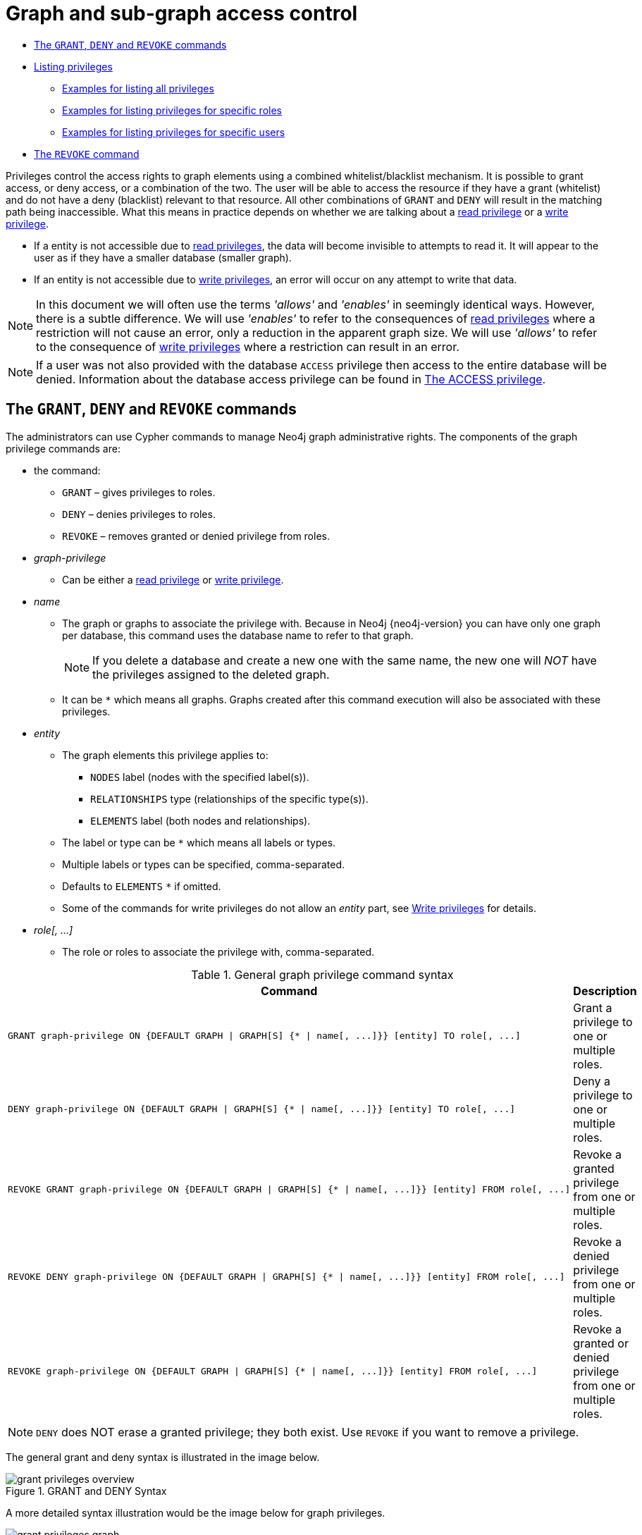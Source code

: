 [[administration-security-subgraph]]
= Graph and sub-graph access control
:description: This section explains how to use Cypher to manage privileges for Neo4j role-based access control and fine-grained security. 


* xref:administration/security/subgraph.adoc#administration-security-subgraph-introduction[The `GRANT`, `DENY` and `REVOKE` commands]
* xref:administration/security/subgraph.adoc#administration-security-subgraph-show[Listing privileges]
** xref:administration/security/subgraph.adoc#administration-security-subgraph-show-all[Examples for listing all privileges]
** xref:administration/security/subgraph.adoc#administration-security-subgraph-show-roles[Examples for listing privileges for specific roles]
** xref:administration/security/subgraph.adoc#administration-security-subgraph-show-users[Examples for listing privileges for specific users]
* xref:administration/security/subgraph.adoc#administration-security-subgraph-revoke[The `REVOKE` command]


Privileges control the access rights to graph elements using a combined whitelist/blacklist mechanism.
It is possible to grant access, or deny access, or a combination of the two.
The user will be able to access the resource if they have a grant (whitelist) and do not have a deny (blacklist) relevant to that resource.
All other combinations of `GRANT` and `DENY` will result in the matching path being inaccessible.
What this means in practice depends on whether we are talking about a xref:administration/security/reads.adoc[read privilege] or a xref:administration/security/writes.adoc[write privilege].

* If a entity is not accessible due to xref:administration/security/reads.adoc[read privileges], the data will become invisible to attempts to read it.
  It will appear to the user as if they have a smaller database (smaller graph).
* If an entity is not accessible due to xref:administration/security/writes.adoc[write privileges], an error will occur on any attempt to write that data.


[NOTE]
====
In this document we will often use the terms _'allows'_ and _'enables'_ in seemingly identical ways. However, there is a subtle difference.
We will use _'enables'_ to refer to the consequences of xref:administration/security/reads.adoc[read privileges] where a restriction will not cause an error,
only a reduction in the apparent graph size. We will use _'allows'_ to refer to the consequence of xref:administration/security/writes.adoc[write privileges]
where a restriction can result in an error.


====

[NOTE]
====
If a user was not also provided with the database `ACCESS` privilege then access to the entire database will be denied.
Information about the database access privilege can be found in xref:administration/security/administration.adoc#administration-security-administration-database-access[The ACCESS privilege].


====

[role=enterprise-edition]
[[administration-security-subgraph-introduction]]
== The `GRANT`, `DENY` and `REVOKE` commands

// tag::neo4j-cypher-docs/docs/dev/ql/administration/security/grant-deny-syntax.asciidoc[]
// tag::include-neo4j-documentation[]
The administrators can use Cypher commands to manage Neo4j graph administrative rights.
The components of the graph privilege commands are:

* the command:
** `GRANT` – gives privileges to roles.
** `DENY` – denies privileges to roles.
** `REVOKE` – removes granted or denied privilege from roles.

* _graph-privilege_
** Can be either a xref:administration/security/reads.adoc[read privilege] or xref:administration/security/writes.adoc[write privilege].

* _name_
** The graph or graphs to associate the privilege with.
Because in Neo4j {neo4j-version} you can have only one graph per database, this command uses the database name to refer to that graph.
+
[NOTE]
====
If you delete a database and create a new one with the same name, the new one will _NOT_ have the privileges assigned to the deleted graph.
====
** It can be `+*+` which means all graphs.
Graphs created after this command execution will also be associated with these privileges.

* _entity_
** The graph elements this privilege applies to:
*** `NODES` label (nodes with the specified label(s)).
*** `RELATIONSHIPS` type (relationships of the specific type(s)).
*** `ELEMENTS` label (both nodes and relationships).
** The label or type can be `+*+` which means all labels or types.
** Multiple labels or types can be specified, comma-separated.
** Defaults to `ELEMENTS` `+*+` if omitted.
** Some of the commands for write privileges do not allow an _entity_ part, see  xref:administration/security/writes.adoc[Write privileges] for details.

* _role[, ...]_
** The role or roles to associate the privilege with, comma-separated.

.General graph privilege command syntax
[options="header", width="100%", cols="3a,2"]
|===
| Command | Description

| [source, cypher, role=noplay]
GRANT graph-privilege ON {DEFAULT GRAPH \| GRAPH[S] {* \| name[, ...]}} [entity] TO role[, ...]
| Grant a privilege to one or multiple roles.

| [source, cypher, role=noplay]
DENY graph-privilege ON {DEFAULT GRAPH \| GRAPH[S] {* \| name[, ...]}} [entity] TO role[, ...]
| Deny a privilege to one or multiple roles.

| [source, cypher, role=noplay]
REVOKE GRANT graph-privilege ON {DEFAULT GRAPH \| GRAPH[S] {* \| name[, ...]}} [entity] FROM role[, ...]
| Revoke a granted privilege from one or multiple roles.

| [source, cypher, role=noplay]
REVOKE DENY graph-privilege ON {DEFAULT GRAPH \| GRAPH[S] {* \| name[, ...]}} [entity] FROM role[, ...]
| Revoke a denied privilege from one or multiple roles.

| [source, cypher, role=noplay]
REVOKE graph-privilege ON {DEFAULT GRAPH \| GRAPH[S] {* \| name[, ...]}} [entity] FROM role[, ...]
| Revoke a granted or denied privilege from one or multiple roles.
|===


[NOTE]
====
`DENY` does NOT erase a granted privilege; they both exist.
Use `REVOKE` if you want to remove a privilege.
====
// end::include-neo4j-documentation[]
// end::neo4j-cypher-docs/docs/dev/ql/administration/security/grant-deny-syntax.asciidoc[]

The general grant and deny syntax is illustrated in the image below.

image::grant-privileges-overview.png[title="GRANT and DENY Syntax"]

A more detailed syntax illustration would be the image below for graph privileges.

image::grant-privileges-graph.png[title="Syntax of GRANT and DENY Graph Privileges. The `{` and `}` are part of the syntax and not used for grouping."]

The below image shows the hierarchy between the different graph privileges.

image::privilege-hierarchy-graph.png[title="Graph privileges hierarchy"]

[role=enterprise-edition]
[[administration-security-subgraph-show]]
== Listing privileges

Available privileges can be displayed using the different `SHOW PRIVILEGES` commands.

// tag::neo4j-cypher-docs/docs/dev/ql/administration/security/show-privileges-syntax.asciidoc[]
// tag::include-neo4j-documentation[]
.Show privileges command syntax
[options="header", width="100%", cols="3a,2"]
|===
| Command | Description

| [source, cypher, role=noplay]
SHOW [ALL] PRIVILEGE[S] [AS [REVOKE] COMMAND[S]]
    [YIELD { * \| field[, ...] } [ORDER BY field[, ...]] [SKIP n] [LIMIT n]]
    [WHERE expression]
    [RETURN field[, ...] [ORDER BY field[, ...]] [SKIP n] [LIMIT n]]
| List all privileges.

| [source, cypher, role=noplay]
SHOW ROLE[S] name[, ...] PRIVILEGE[S] [AS [REVOKE] COMMAND[S]]
    [YIELD { * \| field[, ...] } [ORDER BY field[, ...]] [SKIP n] [LIMIT n]]
    [WHERE expression]
    [RETURN field[, ...] [ORDER BY field[, ...]] [SKIP n] [LIMIT n]]
| List privileges for a specific role.

| [source, cypher, role=noplay]
SHOW USER[S] [name[, ...]] PRIVILEGE[S] [AS [REVOKE] COMMAND[S]]
    [YIELD { * \| field[, ...] } [ORDER BY field[, ...]] [SKIP n] [LIMIT n]]
    [WHERE expression]
    [RETURN field[, ...] [ORDER BY field[, ...]] [SKIP n] [LIMIT n]]
| List privileges for a specific user, or the current user.

|===
// end::include-neo4j-documentation[]
// end::neo4j-cypher-docs/docs/dev/ql/administration/security/show-privileges-syntax.asciidoc[]

When using the `RETURN` clause, the `YIELD` clause is mandatory and may not be omitted.

[[administration-security-subgraph-show-all]]
=== Examples for listing all privileges

Available privileges for all roles can be displayed using `SHOW PRIVILEGES`.

// tag::neo4j-cypher-docs/docs/dev/ql/administration/security/show-all-privileges-syntax.asciidoc[]
// tag::include-neo4j-documentation[]
.Command syntax
[source, cypher, role=noplay]
-----
SHOW [ALL] PRIVILEGE[S] [AS [REVOKE] COMMAND[S]]
    [WHERE expression]

SHOW [ALL] PRIVILEGE[S] [AS [REVOKE] COMMAND[S]]
    YIELD { * | field[, ...] } [ORDER BY field[, ...]] [SKIP n] [LIMIT n]
    [WHERE expression]
    [RETURN field[, ...] [ORDER BY field[, ...]] [SKIP n] [LIMIT n]]
-----
// end::include-neo4j-documentation[]
// end::neo4j-cypher-docs/docs/dev/ql/administration/security/show-all-privileges-syntax.asciidoc[]


.Query
[source, cypher]
----
SHOW PRIVILEGES
----

Lists all privileges for all roles.
The table contains columns describing the privilege:

* `access`: whether the privilege is granted or denied
* `action`: which type of privilege this is: traverse, read, match, write, a database privilege, a dbms privilege or admin
* `resource`: what type of scope this privilege applies to: the entire dbms, a database, a graph or sub-graph access
* `graph`: the specific database or graph this privilege applies to
* `segment`: for sub-graph access control, this describes the scope in terms of labels or relationship types
* `role`: the role the privilege is granted to


.Result
[role="queryresult",options="header,footer",cols="6*<m"]
|===
| +access+ | +action+ | +resource+ | +graph+ | +segment+ | +role+
| +"GRANTED"+ | +"execute"+ | +"database"+ | +"*"+ | +"FUNCTION(*)"+ | +"PUBLIC"+
| +"GRANTED"+ | +"execute"+ | +"database"+ | +"*"+ | +"PROCEDURE(*)"+ | +"PUBLIC"+
| +"GRANTED"+ | +"access"+ | +"database"+ | +"DEFAULT"+ | +"database"+ | +"PUBLIC"+
| +"GRANTED"+ | +"match"+ | +"all_properties"+ | +"*"+ | +"NODE(*)"+ | +"admin"+
| +"GRANTED"+ | +"write"+ | +"graph"+ | +"*"+ | +"NODE(*)"+ | +"admin"+
| +"GRANTED"+ | +"match"+ | +"all_properties"+ | +"*"+ | +"RELATIONSHIP(*)"+ | +"admin"+
| +"GRANTED"+ | +"write"+ | +"graph"+ | +"*"+ | +"RELATIONSHIP(*)"+ | +"admin"+
| +"GRANTED"+ | +"access"+ | +"database"+ | +"*"+ | +"database"+ | +"admin"+
| +"GRANTED"+ | +"admin"+ | +"database"+ | +"*"+ | +"database"+ | +"admin"+
| +"GRANTED"+ | +"constraint"+ | +"database"+ | +"*"+ | +"database"+ | +"admin"+
| +"GRANTED"+ | +"index"+ | +"database"+ | +"*"+ | +"database"+ | +"admin"+
| +"GRANTED"+ | +"token"+ | +"database"+ | +"*"+ | +"database"+ | +"admin"+
| +"GRANTED"+ | +"match"+ | +"all_properties"+ | +"*"+ | +"NODE(*)"+ | +"architect"+
| +"GRANTED"+ | +"write"+ | +"graph"+ | +"*"+ | +"NODE(*)"+ | +"architect"+
| +"GRANTED"+ | +"match"+ | +"all_properties"+ | +"*"+ | +"RELATIONSHIP(*)"+ | +"architect"+
| +"GRANTED"+ | +"write"+ | +"graph"+ | +"*"+ | +"RELATIONSHIP(*)"+ | +"architect"+
| +"GRANTED"+ | +"access"+ | +"database"+ | +"*"+ | +"database"+ | +"architect"+
| +"GRANTED"+ | +"constraint"+ | +"database"+ | +"*"+ | +"database"+ | +"architect"+
| +"GRANTED"+ | +"index"+ | +"database"+ | +"*"+ | +"database"+ | +"architect"+
| +"GRANTED"+ | +"token"+ | +"database"+ | +"*"+ | +"database"+ | +"architect"+
| +"GRANTED"+ | +"match"+ | +"all_properties"+ | +"*"+ | +"NODE(*)"+ | +"editor"+
| +"GRANTED"+ | +"write"+ | +"graph"+ | +"*"+ | +"NODE(*)"+ | +"editor"+
| +"GRANTED"+ | +"match"+ | +"all_properties"+ | +"*"+ | +"RELATIONSHIP(*)"+ | +"editor"+
| +"GRANTED"+ | +"write"+ | +"graph"+ | +"*"+ | +"RELATIONSHIP(*)"+ | +"editor"+
| +"GRANTED"+ | +"access"+ | +"database"+ | +"*"+ | +"database"+ | +"editor"+
| +"DENIED"+ | +"access"+ | +"database"+ | +"neo4j"+ | +"database"+ | +"noAccessUsers"+
| +"GRANTED"+ | +"match"+ | +"all_properties"+ | +"*"+ | +"NODE(*)"+ | +"publisher"+
| +"GRANTED"+ | +"write"+ | +"graph"+ | +"*"+ | +"NODE(*)"+ | +"publisher"+
| +"GRANTED"+ | +"match"+ | +"all_properties"+ | +"*"+ | +"RELATIONSHIP(*)"+ | +"publisher"+
| +"GRANTED"+ | +"write"+ | +"graph"+ | +"*"+ | +"RELATIONSHIP(*)"+ | +"publisher"+
| +"GRANTED"+ | +"access"+ | +"database"+ | +"*"+ | +"database"+ | +"publisher"+
| +"GRANTED"+ | +"token"+ | +"database"+ | +"*"+ | +"database"+ | +"publisher"+
| +"GRANTED"+ | +"match"+ | +"all_properties"+ | +"*"+ | +"NODE(*)"+ | +"reader"+
| +"GRANTED"+ | +"match"+ | +"all_properties"+ | +"*"+ | +"RELATIONSHIP(*)"+ | +"reader"+
| +"GRANTED"+ | +"access"+ | +"database"+ | +"*"+ | +"database"+ | +"reader"+
| +"GRANTED"+ | +"access"+ | +"database"+ | +"neo4j"+ | +"database"+ | +"regularUsers"+
6+d|Rows: 36
|===

ifndef::nonhtmloutput[]
[subs="none"]
++++
<formalpara role="cypherconsole">
<title>Try this query live</title>
<para><database><![CDATA[
CREATE USER jake SET PASSWORD 'abc123' CHANGE NOT REQUIRED SET STATUS ACTIVE
CREATE USER joe SET PASSWORD 'abc123' CHANGE NOT REQUIRED SET STATUS ACTIVE
CREATE ROLE regularUsers
CREATE ROLE noAccessUsers
GRANT ROLE regularUsers TO jake
GRANT ROLE noAccessUsers TO joe
GRANT ACCESS ON DATABASE neo4j TO regularUsers
DENY ACCESS ON DATABASE neo4j TO noAccessUsers

]]></database><command><![CDATA[
SHOW PRIVILEGES
]]></command></para></formalpara>
++++
endif::nonhtmloutput[]

It is also possible to filter and sort the results by using `YIELD`, `ORDER BY` and `WHERE`.


.Query
[source, cypher]
----
SHOW PRIVILEGES YIELD role, access, action, segment ORDER BY action WHERE role = 'admin' 
----

In this example:

* The number of columns returned has been reduced with the `YIELD` clause.
* The order of the returned columns has been changed.
* The results have been filtered to only return the `admin` role using a `WHERE` clause.
* The results are ordered by the `action` column using `ORDER BY`.

`SKIP` and `LIMIT` can also be used to paginate the results.


.Result
[role="queryresult",options="header,footer",cols="4*<m"]
|===
| +role+ | +access+ | +action+ | +segment+
| +"admin"+ | +"GRANTED"+ | +"access"+ | +"database"+
| +"admin"+ | +"GRANTED"+ | +"admin"+ | +"database"+
| +"admin"+ | +"GRANTED"+ | +"constraint"+ | +"database"+
| +"admin"+ | +"GRANTED"+ | +"index"+ | +"database"+
| +"admin"+ | +"GRANTED"+ | +"match"+ | +"NODE(*)"+
| +"admin"+ | +"GRANTED"+ | +"match"+ | +"RELATIONSHIP(*)"+
| +"admin"+ | +"GRANTED"+ | +"token"+ | +"database"+
| +"admin"+ | +"GRANTED"+ | +"write"+ | +"NODE(*)"+
| +"admin"+ | +"GRANTED"+ | +"write"+ | +"RELATIONSHIP(*)"+
4+d|Rows: 9
|===

ifndef::nonhtmloutput[]
[subs="none"]
++++
<formalpara role="cypherconsole">
<title>Try this query live</title>
<para><database><![CDATA[
CREATE USER jake SET PASSWORD 'abc123' CHANGE NOT REQUIRED SET STATUS ACTIVE
CREATE USER joe SET PASSWORD 'abc123' CHANGE NOT REQUIRED SET STATUS ACTIVE
CREATE ROLE regularUsers
CREATE ROLE noAccessUsers
GRANT ROLE regularUsers TO jake
GRANT ROLE noAccessUsers TO joe
GRANT ACCESS ON DATABASE neo4j TO regularUsers
DENY ACCESS ON DATABASE neo4j TO noAccessUsers

]]></database><command><![CDATA[
SHOW PRIVILEGES YIELD role, access, action, segment ORDER BY action WHERE role = 'admin' 
]]></command></para></formalpara>
++++
endif::nonhtmloutput[]

`WHERE` can be used without `YIELD`


.Query
[source, cypher]
----
SHOW PRIVILEGES WHERE graph <> '*' 
----

In this example, the `WHERE` clause is used to filter privileges down to those that target specific graphs only.

.Result
[role="queryresult",options="header,footer",cols="6*<m"]
|===
| +access+ | +action+ | +graph+ | +resource+ | +role+ | +segment+
| +"GRANTED"+ | +"access"+ | +"DEFAULT"+ | +"database"+ | +"PUBLIC"+ | +"database"+
| +"DENIED"+ | +"access"+ | +"neo4j"+ | +"database"+ | +"noAccessUsers"+ | +"database"+
| +"GRANTED"+ | +"access"+ | +"neo4j"+ | +"database"+ | +"regularUsers"+ | +"database"+
6+d|Rows: 3
|===

ifndef::nonhtmloutput[]
[subs="none"]
++++
<formalpara role="cypherconsole">
<title>Try this query live</title>
<para><database><![CDATA[
CREATE USER jake SET PASSWORD 'abc123' CHANGE NOT REQUIRED SET STATUS ACTIVE
CREATE USER joe SET PASSWORD 'abc123' CHANGE NOT REQUIRED SET STATUS ACTIVE
CREATE ROLE regularUsers
CREATE ROLE noAccessUsers
GRANT ROLE regularUsers TO jake
GRANT ROLE noAccessUsers TO joe
GRANT ACCESS ON DATABASE neo4j TO regularUsers
DENY ACCESS ON DATABASE neo4j TO noAccessUsers

]]></database><command><![CDATA[
SHOW PRIVILEGES WHERE graph <> '*' 
]]></command></para></formalpara>
++++
endif::nonhtmloutput[]

Aggregations in the `RETURN` clause can be used to group privileges. In this case, by user and granted / denied.


.Query
[source, cypher]
----
SHOW PRIVILEGES YIELD * RETURN role, access, collect([graph, resource, segment, action]) as privileges
----

.Result
[role="queryresult",options="header,footer",cols="3*<m"]
|===
| +role+ | +access+ | +privileges+
| +"PUBLIC"+ | +"GRANTED"+ | +[["*","database","FUNCTION(*)","execute"],["*","database","PROCEDURE(*)","execute"],["DEFAULT","database","database","access"]]+
| +"admin"+ | +"GRANTED"+ | +[["*","all_properties","NODE(*)","match"],["*","graph","NODE(*)","write"],["*","all_properties","RELATIONSHIP(*)","match"],["*","graph","RELATIONSHIP(*)","write"],["*","database","database","access"],["*","database","database","admin"],["*","database","database","constraint"],["*","database","database","index"],["*","database","database","token"]]+
| +"architect"+ | +"GRANTED"+ | +[["*","all_properties","NODE(*)","match"],["*","graph","NODE(*)","write"],["*","all_properties","RELATIONSHIP(*)","match"],["*","graph","RELATIONSHIP(*)","write"],["*","database","database","access"],["*","database","database","constraint"],["*","database","database","index"],["*","database","database","token"]]+
| +"editor"+ | +"GRANTED"+ | +[["*","all_properties","NODE(*)","match"],["*","graph","NODE(*)","write"],["*","all_properties","RELATIONSHIP(*)","match"],["*","graph","RELATIONSHIP(*)","write"],["*","database","database","access"]]+
| +"noAccessUsers"+ | +"DENIED"+ | +[["neo4j","database","database","access"]]+
| +"publisher"+ | +"GRANTED"+ | +[["*","all_properties","NODE(*)","match"],["*","graph","NODE(*)","write"],["*","all_properties","RELATIONSHIP(*)","match"],["*","graph","RELATIONSHIP(*)","write"],["*","database","database","access"],["*","database","database","token"]]+
| +"reader"+ | +"GRANTED"+ | +[["*","all_properties","NODE(*)","match"],["*","all_properties","RELATIONSHIP(*)","match"],["*","database","database","access"]]+
| +"regularUsers"+ | +"GRANTED"+ | +[["neo4j","database","database","access"]]+
3+d|Rows: 8
|===

ifndef::nonhtmloutput[]
[subs="none"]
++++
<formalpara role="cypherconsole">
<title>Try this query live</title>
<para><database><![CDATA[
CREATE USER jake SET PASSWORD 'abc123' CHANGE NOT REQUIRED SET STATUS ACTIVE
CREATE USER joe SET PASSWORD 'abc123' CHANGE NOT REQUIRED SET STATUS ACTIVE
CREATE ROLE regularUsers
CREATE ROLE noAccessUsers
GRANT ROLE regularUsers TO jake
GRANT ROLE noAccessUsers TO joe
GRANT ACCESS ON DATABASE neo4j TO regularUsers
DENY ACCESS ON DATABASE neo4j TO noAccessUsers

]]></database><command><![CDATA[
SHOW PRIVILEGES YIELD * RETURN role, access, collect([graph, resource, segment, action]) as privileges
]]></command></para></formalpara>
++++
endif::nonhtmloutput[]

The `RETURN` clause can also be used to order and paginate the results, which is useful when combined with `YIELD` and `WHERE`. In this example the query returns privileges for display five-per-page, and skips the first five to display the second page.


.Query
[source, cypher]
----
SHOW PRIVILEGES YIELD * RETURN * ORDER BY role SKIP 5 LIMIT 5
----

.Result
[role="queryresult",options="header,footer",cols="6*<m"]
|===
| +access+ | +action+ | +graph+ | +resource+ | +role+ | +segment+
| +"GRANTED"+ | +"match"+ | +"*"+ | +"all_properties"+ | +"admin"+ | +"RELATIONSHIP(*)"+
| +"GRANTED"+ | +"write"+ | +"*"+ | +"graph"+ | +"admin"+ | +"RELATIONSHIP(*)"+
| +"GRANTED"+ | +"access"+ | +"*"+ | +"database"+ | +"admin"+ | +"database"+
| +"GRANTED"+ | +"admin"+ | +"*"+ | +"database"+ | +"admin"+ | +"database"+
| +"GRANTED"+ | +"constraint"+ | +"*"+ | +"database"+ | +"admin"+ | +"database"+
6+d|Rows: 5
|===

ifndef::nonhtmloutput[]
[subs="none"]
++++
<formalpara role="cypherconsole">
<title>Try this query live</title>
<para><database><![CDATA[
CREATE USER jake SET PASSWORD 'abc123' CHANGE NOT REQUIRED SET STATUS ACTIVE
CREATE USER joe SET PASSWORD 'abc123' CHANGE NOT REQUIRED SET STATUS ACTIVE
CREATE ROLE regularUsers
CREATE ROLE noAccessUsers
GRANT ROLE regularUsers TO jake
GRANT ROLE noAccessUsers TO joe
GRANT ACCESS ON DATABASE neo4j TO regularUsers
DENY ACCESS ON DATABASE neo4j TO noAccessUsers

]]></database><command><![CDATA[
SHOW PRIVILEGES YIELD * RETURN * ORDER BY role SKIP 5 LIMIT 5
]]></command></para></formalpara>
++++
endif::nonhtmloutput[]

[[administration-security-subgraph-show-roles]]
=== Examples for listing privileges for specific roles

Available privileges for specific roles can be displayed using `SHOW ROLE name PRIVILEGES`.

// tag::neo4j-cypher-docs/docs/dev/ql/administration/security/show-role-privileges-syntax.asciidoc[]
// tag::include-neo4j-documentation[]
.Command syntax
[source, cypher, role=noplay]
-----
SHOW ROLE[S] name[, ...] PRIVILEGE[S] [AS [REVOKE] COMMAND[S]]
    [WHERE expression]

SHOW ROLE[S] name[, ...] PRIVILEGE[S] [AS [REVOKE] COMMAND[S]]
    YIELD { * | field[, ...] } [ORDER BY field[, ...]] [SKIP n] [LIMIT n]
    [WHERE expression]
    [RETURN field[, ...] [ORDER BY field[, ...]] [SKIP n] [LIMIT n]]
-----
// end::include-neo4j-documentation[]
// end::neo4j-cypher-docs/docs/dev/ql/administration/security/show-role-privileges-syntax.asciidoc[]


.Query
[source, cypher]
----
SHOW ROLE regularUsers PRIVILEGES
----

Lists all privileges for role `regularUsers`.

.Result
[role="queryresult",options="header,footer",cols="6*<m"]
|===
| +access+ | +action+ | +resource+ | +graph+ | +segment+ | +role+
| +"GRANTED"+ | +"access"+ | +"database"+ | +"neo4j"+ | +"database"+ | +"regularUsers"+
6+d|Rows: 1
|===

ifndef::nonhtmloutput[]
[subs="none"]
++++
<formalpara role="cypherconsole">
<title>Try this query live</title>
<para><database><![CDATA[
CREATE USER jake SET PASSWORD 'abc123' CHANGE NOT REQUIRED SET STATUS ACTIVE
CREATE USER joe SET PASSWORD 'abc123' CHANGE NOT REQUIRED SET STATUS ACTIVE
CREATE ROLE regularUsers
CREATE ROLE noAccessUsers
GRANT ROLE regularUsers TO jake
GRANT ROLE noAccessUsers TO joe
GRANT ACCESS ON DATABASE neo4j TO regularUsers
DENY ACCESS ON DATABASE neo4j TO noAccessUsers

]]></database><command><![CDATA[
SHOW ROLE regularUsers PRIVILEGES
]]></command></para></formalpara>
++++
endif::nonhtmloutput[]


.Query
[source, cypher]
----
SHOW ROLES regularUsers, noAccessUsers PRIVILEGES
----

Lists all privileges for roles `regularUsers` and `noAccessUsers`.

.Result
[role="queryresult",options="header,footer",cols="6*<m"]
|===
| +access+ | +action+ | +resource+ | +graph+ | +segment+ | +role+
| +"DENIED"+ | +"access"+ | +"database"+ | +"neo4j"+ | +"database"+ | +"noAccessUsers"+
| +"GRANTED"+ | +"access"+ | +"database"+ | +"neo4j"+ | +"database"+ | +"regularUsers"+
6+d|Rows: 2
|===

ifndef::nonhtmloutput[]
[subs="none"]
++++
<formalpara role="cypherconsole">
<title>Try this query live</title>
<para><database><![CDATA[
CREATE USER jake SET PASSWORD 'abc123' CHANGE NOT REQUIRED SET STATUS ACTIVE
CREATE USER joe SET PASSWORD 'abc123' CHANGE NOT REQUIRED SET STATUS ACTIVE
CREATE ROLE regularUsers
CREATE ROLE noAccessUsers
GRANT ROLE regularUsers TO jake
GRANT ROLE noAccessUsers TO joe
GRANT ACCESS ON DATABASE neo4j TO regularUsers
DENY ACCESS ON DATABASE neo4j TO noAccessUsers

]]></database><command><![CDATA[
SHOW ROLES regularUsers, noAccessUsers PRIVILEGES
]]></command></para></formalpara>
++++
endif::nonhtmloutput[]

Available privileges for roles can also be output as Cypher commands with the optional `AS COMMAND[S]`.


.Query
[source, cypher]
----
SHOW ROLE admin PRIVILEGES AS COMMANDS
----

.Result
[role="queryresult",options="header,footer",cols="1*<m"]
|===
| +command+
| +"GRANT ACCESS ON DATABASE * TO `admin`"+
| +"GRANT ALL DBMS PRIVILEGES ON DBMS TO `admin`"+
| +"GRANT CONSTRAINT MANAGEMENT ON DATABASE * TO `admin`"+
| +"GRANT INDEX MANAGEMENT ON DATABASE * TO `admin`"+
| +"GRANT MATCH {*} ON GRAPH * NODE * TO `admin`"+
| +"GRANT MATCH {*} ON GRAPH * RELATIONSHIP * TO `admin`"+
| +"GRANT NAME MANAGEMENT ON DATABASE * TO `admin`"+
| +"GRANT START ON DATABASE * TO `admin`"+
| +"GRANT STOP ON DATABASE * TO `admin`"+
| +"GRANT TRANSACTION MANAGEMENT (*) ON DATABASE * TO `admin`"+
| +"GRANT WRITE ON GRAPH * TO `admin`"+
1+d|Rows: 11
|===

ifndef::nonhtmloutput[]
[subs="none"]
++++
<formalpara role="cypherconsole">
<title>Try this query live</title>
<para><database><![CDATA[
CREATE USER jake SET PASSWORD 'abc123' CHANGE NOT REQUIRED SET STATUS ACTIVE
CREATE USER joe SET PASSWORD 'abc123' CHANGE NOT REQUIRED SET STATUS ACTIVE
CREATE ROLE regularUsers
CREATE ROLE noAccessUsers
GRANT ROLE regularUsers TO jake
GRANT ROLE noAccessUsers TO joe
GRANT ACCESS ON DATABASE neo4j TO regularUsers
DENY ACCESS ON DATABASE neo4j TO noAccessUsers

]]></database><command><![CDATA[
SHOW ROLE admin PRIVILEGES AS COMMANDS
]]></command></para></formalpara>
++++
endif::nonhtmloutput[]

Like other `SHOW` commands, the output can also be processed using `YIELD` / `WHERE` / `RETURN`.


.Query
[source, cypher]
----
SHOW ROLE architect PRIVILEGES AS COMMANDS WHERE command CONTAINS 'MATCH'
----

.Result
[role="queryresult",options="header,footer",cols="1*<m"]
|===
| +command+
| +"GRANT MATCH {*} ON GRAPH * NODE * TO `architect`"+
| +"GRANT MATCH {*} ON GRAPH * RELATIONSHIP * TO `architect`"+
1+d|Rows: 2
|===

ifndef::nonhtmloutput[]
[subs="none"]
++++
<formalpara role="cypherconsole">
<title>Try this query live</title>
<para><database><![CDATA[
CREATE USER jake SET PASSWORD 'abc123' CHANGE NOT REQUIRED SET STATUS ACTIVE
CREATE USER joe SET PASSWORD 'abc123' CHANGE NOT REQUIRED SET STATUS ACTIVE
CREATE ROLE regularUsers
CREATE ROLE noAccessUsers
GRANT ROLE regularUsers TO jake
GRANT ROLE noAccessUsers TO joe
GRANT ACCESS ON DATABASE neo4j TO regularUsers
DENY ACCESS ON DATABASE neo4j TO noAccessUsers

]]></database><command><![CDATA[
SHOW ROLE architect PRIVILEGES AS COMMANDS WHERE command CONTAINS 'MATCH'
]]></command></para></formalpara>
++++
endif::nonhtmloutput[]

It is also possible to have privileges output as revoke commands. For more on revoke commands, please see xref:administration/security/subgraph.adoc#administration-security-subgraph-revoke[The REVOKE command].


.Query
[source, cypher]
----
SHOW ROLE reader PRIVILEGES AS REVOKE COMMANDS
----

.Result
[role="queryresult",options="header,footer",cols="1*<m"]
|===
| +command+
| +"REVOKE GRANT ACCESS ON DATABASE * FROM `reader`"+
| +"REVOKE GRANT MATCH {*} ON GRAPH * NODE * FROM `reader`"+
| +"REVOKE GRANT MATCH {*} ON GRAPH * RELATIONSHIP * FROM `reader`"+
1+d|Rows: 3
|===

ifndef::nonhtmloutput[]
[subs="none"]
++++
<formalpara role="cypherconsole">
<title>Try this query live</title>
<para><database><![CDATA[
CREATE USER jake SET PASSWORD 'abc123' CHANGE NOT REQUIRED SET STATUS ACTIVE
CREATE USER joe SET PASSWORD 'abc123' CHANGE NOT REQUIRED SET STATUS ACTIVE
CREATE ROLE regularUsers
CREATE ROLE noAccessUsers
GRANT ROLE regularUsers TO jake
GRANT ROLE noAccessUsers TO joe
GRANT ACCESS ON DATABASE neo4j TO regularUsers
DENY ACCESS ON DATABASE neo4j TO noAccessUsers

]]></database><command><![CDATA[
SHOW ROLE reader PRIVILEGES AS REVOKE COMMANDS
]]></command></para></formalpara>
++++
endif::nonhtmloutput[]

[[administration-security-subgraph-show-users]]
=== Examples for listing privileges for specific users

Available privileges for specific users can be displayed using `SHOW USER name PRIVILEGES`.

[NOTE]
====
Please note that if a non-native auth provider like LDAP is in use, `SHOW USER PRIVILEGES` will only work in a limited capacity; It is only possible for a user to show their own privileges. Other users' privileges cannot be listed when using a non-native auth provider.


====

// tag::neo4j-cypher-docs/docs/dev/ql/administration/security/show-user-privileges-syntax.asciidoc[]
// tag::include-neo4j-documentation[]
.Command syntax
[source, cypher, role=noplay]
-----
SHOW USER[S] [name[, ...]] PRIVILEGE[S] [AS [REVOKE] COMMAND[S]]
    [WHERE expression]

SHOW USER[S] [name[, ...]] PRIVILEGE[S] [AS [REVOKE] COMMAND[S]]
    YIELD { * | field[, ...] } [ORDER BY field[, ...]] [SKIP n] [LIMIT n]
    [WHERE expression]
    [RETURN field[, ...] [ORDER BY field[, ...]] [SKIP n] [LIMIT n]]
-----
// end::include-neo4j-documentation[]
// end::neo4j-cypher-docs/docs/dev/ql/administration/security/show-user-privileges-syntax.asciidoc[]


.Query
[source, cypher]
----
SHOW USER jake PRIVILEGES
----

Lists all privileges for user `jake`.

.Result
[role="queryresult",options="header,footer",cols="7*<m"]
|===
| +access+ | +action+ | +resource+ | +graph+ | +segment+ | +role+ | +user+
| +"GRANTED"+ | +"execute"+ | +"database"+ | +"*"+ | +"FUNCTION(*)"+ | +"PUBLIC"+ | +"jake"+
| +"GRANTED"+ | +"execute"+ | +"database"+ | +"*"+ | +"PROCEDURE(*)"+ | +"PUBLIC"+ | +"jake"+
| +"GRANTED"+ | +"access"+ | +"database"+ | +"DEFAULT"+ | +"database"+ | +"PUBLIC"+ | +"jake"+
| +"GRANTED"+ | +"access"+ | +"database"+ | +"neo4j"+ | +"database"+ | +"regularUsers"+ | +"jake"+
7+d|Rows: 4
|===

ifndef::nonhtmloutput[]
[subs="none"]
++++
<formalpara role="cypherconsole">
<title>Try this query live</title>
<para><database><![CDATA[
CREATE USER jake SET PASSWORD 'abc123' CHANGE NOT REQUIRED SET STATUS ACTIVE
CREATE USER joe SET PASSWORD 'abc123' CHANGE NOT REQUIRED SET STATUS ACTIVE
CREATE ROLE regularUsers
CREATE ROLE noAccessUsers
GRANT ROLE regularUsers TO jake
GRANT ROLE noAccessUsers TO joe
GRANT ACCESS ON DATABASE neo4j TO regularUsers
DENY ACCESS ON DATABASE neo4j TO noAccessUsers

]]></database><command><![CDATA[
SHOW USER jake PRIVILEGES
]]></command></para></formalpara>
++++
endif::nonhtmloutput[]


.Query
[source, cypher]
----
SHOW USERS jake, joe PRIVILEGES
----

Lists all privileges for users `jake` and `joe`.

.Result
[role="queryresult",options="header,footer",cols="7*<m"]
|===
| +access+ | +action+ | +resource+ | +graph+ | +segment+ | +role+ | +user+
| +"GRANTED"+ | +"execute"+ | +"database"+ | +"*"+ | +"FUNCTION(*)"+ | +"PUBLIC"+ | +"jake"+
| +"GRANTED"+ | +"execute"+ | +"database"+ | +"*"+ | +"PROCEDURE(*)"+ | +"PUBLIC"+ | +"jake"+
| +"GRANTED"+ | +"access"+ | +"database"+ | +"DEFAULT"+ | +"database"+ | +"PUBLIC"+ | +"jake"+
| +"GRANTED"+ | +"access"+ | +"database"+ | +"neo4j"+ | +"database"+ | +"regularUsers"+ | +"jake"+
| +"GRANTED"+ | +"execute"+ | +"database"+ | +"*"+ | +"FUNCTION(*)"+ | +"PUBLIC"+ | +"joe"+
| +"GRANTED"+ | +"execute"+ | +"database"+ | +"*"+ | +"PROCEDURE(*)"+ | +"PUBLIC"+ | +"joe"+
| +"GRANTED"+ | +"access"+ | +"database"+ | +"DEFAULT"+ | +"database"+ | +"PUBLIC"+ | +"joe"+
| +"DENIED"+ | +"access"+ | +"database"+ | +"neo4j"+ | +"database"+ | +"noAccessUsers"+ | +"joe"+
7+d|Rows: 8
|===

ifndef::nonhtmloutput[]
[subs="none"]
++++
<formalpara role="cypherconsole">
<title>Try this query live</title>
<para><database><![CDATA[
CREATE USER jake SET PASSWORD 'abc123' CHANGE NOT REQUIRED SET STATUS ACTIVE
CREATE USER joe SET PASSWORD 'abc123' CHANGE NOT REQUIRED SET STATUS ACTIVE
CREATE ROLE regularUsers
CREATE ROLE noAccessUsers
GRANT ROLE regularUsers TO jake
GRANT ROLE noAccessUsers TO joe
GRANT ACCESS ON DATABASE neo4j TO regularUsers
DENY ACCESS ON DATABASE neo4j TO noAccessUsers

]]></database><command><![CDATA[
SHOW USERS jake, joe PRIVILEGES
]]></command></para></formalpara>
++++
endif::nonhtmloutput[]

The same command can be used at all times to review available privileges for the current user. For this purpose, a shorter form of the the command also exists: SHOW USER PRIVILEGES.


.Query
[source, cypher]
----
SHOW USER PRIVILEGES
----

ifndef::nonhtmloutput[]
[subs="none"]
++++
<formalpara role="cypherconsole">
<title>Try this query live</title>
<para><database><![CDATA[
CREATE USER jake SET PASSWORD 'abc123' CHANGE NOT REQUIRED SET STATUS ACTIVE
CREATE USER joe SET PASSWORD 'abc123' CHANGE NOT REQUIRED SET STATUS ACTIVE
CREATE ROLE regularUsers
CREATE ROLE noAccessUsers
GRANT ROLE regularUsers TO jake
GRANT ROLE noAccessUsers TO joe
GRANT ACCESS ON DATABASE neo4j TO regularUsers
DENY ACCESS ON DATABASE neo4j TO noAccessUsers

]]></database><command><![CDATA[
SHOW USER PRIVILEGES
]]></command></para></formalpara>
++++
endif::nonhtmloutput[]

Available privileges for users can also be output as Cypher commands with the optional `AS COMMAND[S]`.

[NOTE]
====
When showing _user_ privileges as commands, the roles in the Cypher commands are replaced with a parameter. This can be used to quickly create new roles based on the privileges of specific users.


====


.Query
[source, cypher]
----
SHOW USER jake PRIVILEGES AS COMMANDS
----

.Result
[role="queryresult",options="header,footer",cols="1*<m"]
|===
| +command+
| +"GRANT ACCESS ON DATABASE `neo4j` TO $role"+
| +"GRANT ACCESS ON DEFAULT DATABASE TO $role"+
| +"GRANT EXECUTE FUNCTION * ON DBMS TO $role"+
| +"GRANT EXECUTE PROCEDURE * ON DBMS TO $role"+
1+d|Rows: 4
|===

ifndef::nonhtmloutput[]
[subs="none"]
++++
<formalpara role="cypherconsole">
<title>Try this query live</title>
<para><database><![CDATA[
CREATE USER jake SET PASSWORD 'abc123' CHANGE NOT REQUIRED SET STATUS ACTIVE
CREATE USER joe SET PASSWORD 'abc123' CHANGE NOT REQUIRED SET STATUS ACTIVE
CREATE ROLE regularUsers
CREATE ROLE noAccessUsers
GRANT ROLE regularUsers TO jake
GRANT ROLE noAccessUsers TO joe
GRANT ACCESS ON DATABASE neo4j TO regularUsers
DENY ACCESS ON DATABASE neo4j TO noAccessUsers

]]></database><command><![CDATA[
SHOW USER jake PRIVILEGES AS COMMANDS
]]></command></para></formalpara>
++++
endif::nonhtmloutput[]

Like other `SHOW` commands, the output can also be processed using `YIELD` / `WHERE` / `RETURN`. Additionally, just as with role privileges, it is also possible to show user privileges as revoke commands.


.Query
[source, cypher]
----
SHOW USER jake PRIVILEGES AS REVOKE COMMANDS WHERE command CONTAINS 'EXECUTE'
----

.Result
[role="queryresult",options="header,footer",cols="1*<m"]
|===
| +command+
| +"REVOKE GRANT EXECUTE FUNCTION * ON DBMS FROM $role"+
| +"REVOKE GRANT EXECUTE PROCEDURE * ON DBMS FROM $role"+
1+d|Rows: 2
|===

ifndef::nonhtmloutput[]
[subs="none"]
++++
<formalpara role="cypherconsole">
<title>Try this query live</title>
<para><database><![CDATA[
CREATE USER jake SET PASSWORD 'abc123' CHANGE NOT REQUIRED SET STATUS ACTIVE
CREATE USER joe SET PASSWORD 'abc123' CHANGE NOT REQUIRED SET STATUS ACTIVE
CREATE ROLE regularUsers
CREATE ROLE noAccessUsers
GRANT ROLE regularUsers TO jake
GRANT ROLE noAccessUsers TO joe
GRANT ACCESS ON DATABASE neo4j TO regularUsers
DENY ACCESS ON DATABASE neo4j TO noAccessUsers

]]></database><command><![CDATA[
SHOW USER jake PRIVILEGES AS REVOKE COMMANDS WHERE command CONTAINS 'EXECUTE'
]]></command></para></formalpara>
++++
endif::nonhtmloutput[]

[role=enterprise-edition]
[[administration-security-subgraph-revoke]]
== The `REVOKE` command

Privileges that were granted or denied earlier can be revoked using the `REVOKE` command. 

// tag::neo4j-cypher-docs/docs/dev/ql/administration/security/revoke-syntax.asciidoc[]
// tag::include-neo4j-documentation[]
.Command syntax
[source, cypher, role=noplay]
-----
REVOKE
    [ GRANT | DENY ] graph-privilege
    FROM role[, ...]
-----
// end::include-neo4j-documentation[]
// end::neo4j-cypher-docs/docs/dev/ql/administration/security/revoke-syntax.asciidoc[]

An example usage of the `REVOKE` command is given here:


.Query
[source, cypher]
----
REVOKE GRANT TRAVERSE ON DEFAULT GRAPH NODES Post FROM regularUsers
----

[role="statsonlyqueryresult"]
0 rows, System updates: 1

ifndef::nonhtmloutput[]
[subs="none"]
++++
<formalpara role="cypherconsole">
<title>Try this query live</title>
<para><database><![CDATA[
CREATE USER jake SET PASSWORD 'abc123' CHANGE NOT REQUIRED SET STATUS ACTIVE
CREATE USER joe SET PASSWORD 'abc123' CHANGE NOT REQUIRED SET STATUS ACTIVE
CREATE ROLE regularUsers
CREATE ROLE noAccessUsers
GRANT ROLE regularUsers TO jake
GRANT ROLE noAccessUsers TO joe
GRANT ACCESS ON DATABASE neo4j TO regularUsers
DENY ACCESS ON DATABASE neo4j TO noAccessUsers

]]></database><command><![CDATA[
REVOKE GRANT TRAVERSE ON DEFAULT GRAPH NODES Post FROM regularUsers
]]></command></para></formalpara>
++++
endif::nonhtmloutput[]

While it can be explicitly specified that revoke should remove a `GRANT` or `DENY`, it is also possible to revoke either one by not specifying at all as the next example demonstrates.
Because of this, if there happen to be a `GRANT` and a `DENY` on the same privilege, it would remove both.


.Query
[source, cypher]
----
REVOKE TRAVERSE ON DEFAULT GRAPH NODES Payments FROM regularUsers
----

[role="statsonlyqueryresult"]
0 rows, System updates: 2

ifndef::nonhtmloutput[]
[subs="none"]
++++
<formalpara role="cypherconsole">
<title>Try this query live</title>
<para><database><![CDATA[
CREATE USER jake SET PASSWORD 'abc123' CHANGE NOT REQUIRED SET STATUS ACTIVE
CREATE USER joe SET PASSWORD 'abc123' CHANGE NOT REQUIRED SET STATUS ACTIVE
CREATE ROLE regularUsers
CREATE ROLE noAccessUsers
GRANT ROLE regularUsers TO jake
GRANT ROLE noAccessUsers TO joe
GRANT ACCESS ON DATABASE neo4j TO regularUsers
DENY ACCESS ON DATABASE neo4j TO noAccessUsers

]]></database><command><![CDATA[
REVOKE TRAVERSE ON DEFAULT GRAPH NODES Payments FROM regularUsers
]]></command></para></formalpara>
++++
endif::nonhtmloutput[]

